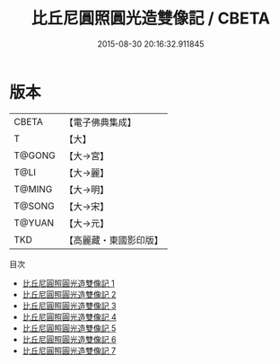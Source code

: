 #+TITLE: 比丘尼圓照圓光造雙像記 / CBETA

#+DATE: 2015-08-30 20:16:32.911845
* 版本
 |     CBETA|【電子佛典集成】|
 |         T|【大】     |
 |    T@GONG|【大→宮】   |
 |      T@LI|【大→麗】   |
 |    T@MING|【大→明】   |
 |    T@SONG|【大→宋】   |
 |    T@YUAN|【大→元】   |
 |       TKD|【高麗藏・東國影印版】|
目次
 - [[file:KR6i0329_001.txt][比丘尼圓照圓光造雙像記 1]]
 - [[file:KR6i0329_002.txt][比丘尼圓照圓光造雙像記 2]]
 - [[file:KR6i0329_003.txt][比丘尼圓照圓光造雙像記 3]]
 - [[file:KR6i0329_004.txt][比丘尼圓照圓光造雙像記 4]]
 - [[file:KR6i0329_005.txt][比丘尼圓照圓光造雙像記 5]]
 - [[file:KR6i0329_006.txt][比丘尼圓照圓光造雙像記 6]]
 - [[file:KR6i0329_007.txt][比丘尼圓照圓光造雙像記 7]]
